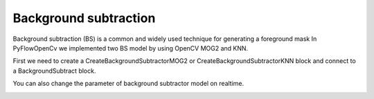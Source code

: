 Background subtraction 
=============================
Background subtraction (BS) is a common and widely used technique for generating a foreground mask
In PyFlowOpenCv we implemented two BS model by using OpenCV MOG2 and KNN.

First we need to create a CreateBackgroundSubtractorMOG2 or CreateBackgroundSubtractorKNN block and connect to a BackgroundSubtract block.

..  image:: res/bg_subtract.png


You can also change the parameter of background subtractor model on realtime.

..  image:: res/bg_video.gif

